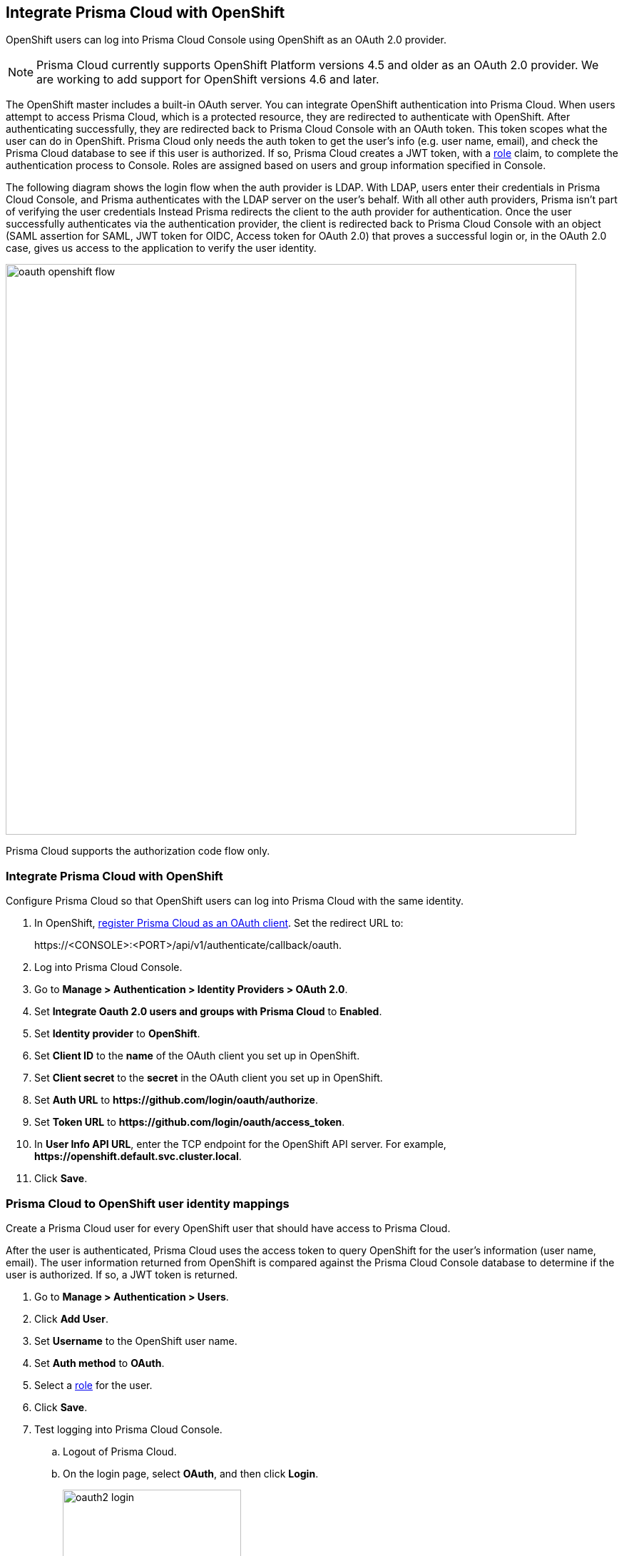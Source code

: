 [#oauth2-openshift]
== Integrate Prisma Cloud with OpenShift

OpenShift users can log into Prisma Cloud Console using OpenShift as an OAuth 2.0 provider.

NOTE: Prisma Cloud currently supports OpenShift Platform versions 4.5 and older as an OAuth 2.0 provider.
We are working to add support for OpenShift versions 4.6 and later.

The OpenShift master includes a built-in OAuth server.
You can integrate OpenShift authentication into Prisma Cloud.
When users attempt to access Prisma Cloud, which is a protected resource, they are redirected to authenticate with OpenShift.
After authenticating successfully, they are redirected back to Prisma Cloud Console with an OAuth token.
This token scopes what the user can do in OpenShift.
Prisma Cloud only needs the auth token to get the user's info (e.g. user name, email), and check the Prisma Cloud database to see if this user is authorized.
If so, Prisma Cloud creates a JWT token, with a xref:../authentication/user-roles.adoc[role] claim, to complete the authentication process to Console.
Roles are assigned based on users and group information specified in Console.

The following diagram shows the login flow when the auth provider is LDAP.
With LDAP, users enter their credentials in Prisma Cloud Console, and Prisma authenticates with the LDAP server on the user's behalf.
With all other auth providers, Prisma isn't part of verifying the user credentials
Instead Prisma redirects the client to the auth provider for authentication.
Once the user successfully authenticates via the authentication provider, the client is redirected back to Prisma Cloud Console with an object (SAML assertion for SAML, JWT token for OIDC, Access token for OAuth 2.0) that proves a successful login or, in the OAuth 2.0 case, gives us access to the application to verify the user identity.

image::runtime-security/oauth-openshift-flow.png[width=800]

Prisma Cloud supports the authorization code flow only.


[.task]
=== Integrate Prisma Cloud with OpenShift

Configure Prisma Cloud so that OpenShift users can log into Prisma Cloud with the same identity.


[.procedure]

. In OpenShift, https://docs.openshift.com/container-platform/4.4/authentication/configuring-internal-oauth.html#oauth-register-additional-client_configuring-internal-oauth[register Prisma Cloud as an OAuth client].
Set the redirect URL to:
+
\https://<CONSOLE>:<PORT>/api/v1/authenticate/callback/oauth.

. Log into Prisma Cloud Console.

. Go to *Manage > Authentication > Identity Providers > OAuth 2.0*.

. Set *Integrate Oauth 2.0 users and groups with Prisma Cloud* to *Enabled*.

. Set *Identity provider* to *OpenShift*.

. Set *Client ID* to the *name* of the OAuth client you set up in OpenShift.

. Set *Client secret* to the *secret* in the OAuth client you set up in OpenShift.

. Set *Auth URL* to *\https://github.com/login/oauth/authorize*.

. Set *Token URL* to *\https://github.com/login/oauth/access_token*.

. In *User Info API URL*, enter the TCP endpoint for the OpenShift API server.
For example, *\https://openshift.default.svc.cluster.local*.

. Click *Save*.


[.task]
=== Prisma Cloud to OpenShift user identity mappings

Create a Prisma Cloud user for every OpenShift user that should have access to Prisma Cloud.

After the user is authenticated, Prisma Cloud uses the access token to query OpenShift for the user's information (user name, email).
The user information returned from OpenShift is compared against the Prisma Cloud Console database to determine if the user is authorized.
If so, a JWT token is returned.

[.procedure]
. Go to *Manage > Authentication > Users*.

. Click *Add User*.

. Set *Username* to the OpenShift user name.

. Set *Auth method* to *OAuth*.

. Select a xref:../authentication/user-roles.adoc[role] for the user.

. Click *Save*.

. Test logging into Prisma Cloud Console.

.. Logout of Prisma Cloud.

.. On the login page, select *OAuth*, and then click *Login*.
+
image::runtime-security/oauth2-login.png[width=250]

.. Authorize the Prisma Cloud OAuth App to sign you in.
+
image::runtime-security/oauth2-github-authorization.png[width=500]


[.task]
==== Prisma Cloud to OpenShift group mappings

Use groups to streamline how Prisma Cloud roles are assigned to users.
When you use groups to assign roles, you don't have to create individual Prisma Cloud accounts for each user.

Groups can be associated and authenticated with by multiple identity providers.

[.procedure]
. Go to *Manage > Authentication > Groups*.

. Click *Add Group*.

. In *Name*, enter an OpenShift group name.

. In *Authentication method*, select *External Providers*.

. In *Authentication Providers*, select *OAuth group*.

. Select a xref:../authentication/user-roles.adoc[role] for the members of the group.

. Click *Save*.

. Test logging into Prisma Cloud Console.

.. Logout of Prisma Cloud.

.. On the login page, select *OAuth*, and then click *Login*.
+
image::runtime-security/oauth2-login.png[width=250]

.. Authorize the Prisma Cloud OAuth App to sign you in.


